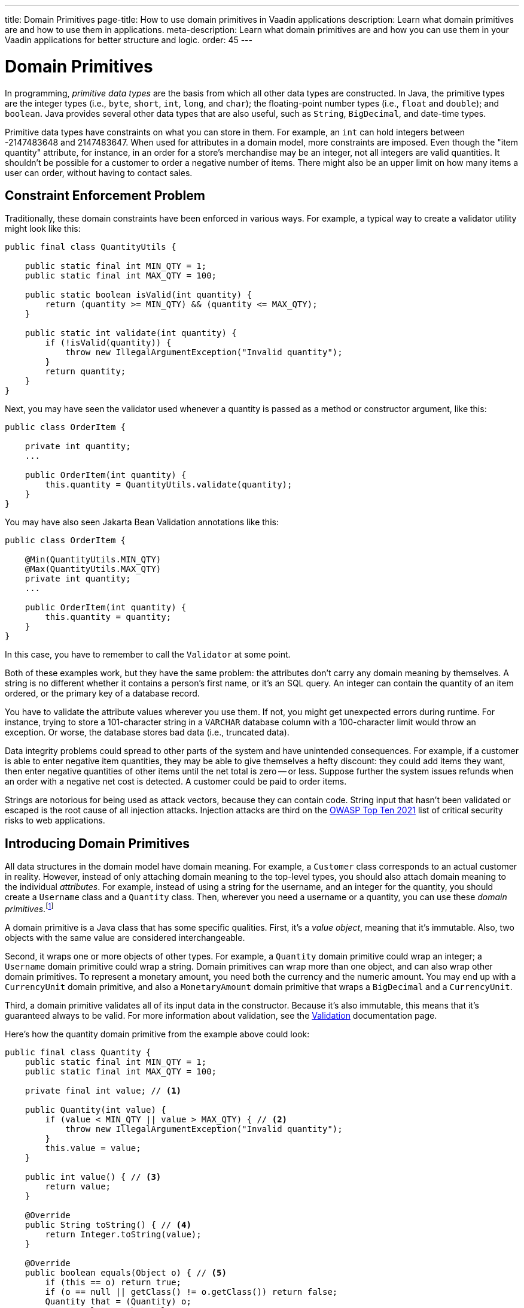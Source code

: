 ---
title: Domain Primitives
page-title: How to use domain primitives in Vaadin applications
description: Learn what domain primitives are and how to use them in applications.
meta-description: Learn what domain primitives are and how you can use them in your Vaadin applications for better structure and logic. 
order: 45
---


= Domain Primitives

In programming, _primitive data types_ are the basis from which all other data types are constructed. In Java, the primitive types are the integer types (i.e., `byte`, `short`, `int`, `long`, and `char`); the floating-point number types (i.e., `float` and `double`); and `boolean`. Java provides several other data types that are also useful, such as `String`, `BigDecimal`, and date-time types.

Primitive data types have constraints on what you can store in them. For example, an `int` can hold integers between -2147483648 and 2147483647. When used for attributes in a domain model, more constraints are imposed. Even though the "item quantity" attribute, for instance, in an order for a store's merchandise may be an integer, not all integers are valid quantities. It shouldn't be possible for a customer to order a negative number of items. There might also be an upper limit on how many items a user can order, without having to contact sales.


== Constraint Enforcement Problem
  
Traditionally, these domain constraints have been enforced in various ways. For example, a typical way to create a validator utility might look like this:

[source,java]
----
public final class QuantityUtils {

    public static final int MIN_QTY = 1;
    public static final int MAX_QTY = 100;

    public static boolean isValid(int quantity) {
        return (quantity >= MIN_QTY) && (quantity <= MAX_QTY);
    }

    public static int validate(int quantity) {
        if (!isValid(quantity)) {
            throw new IllegalArgumentException("Invalid quantity");
        }
        return quantity;
    }
}
----

Next, you may have seen the validator used whenever a quantity is passed as a method or constructor argument, like this:

[source,java]
----
public class OrderItem {

    private int quantity;
    ...

    public OrderItem(int quantity) {
        this.quantity = QuantityUtils.validate(quantity);
    }
}
----

You may have also seen Jakarta Bean Validation annotations like this:

[source,java]
----
public class OrderItem {

    @Min(QuantityUtils.MIN_QTY)
    @Max(QuantityUtils.MAX_QTY)
    private int quantity;
    ...
    
    public OrderItem(int quantity) {
        this.quantity = quantity;
    }
}
----

In this case, you have to remember to call the `Validator` at some point.

Both of these examples work, but they have the same problem: the attributes don't carry any domain meaning by themselves. A string is no different whether it contains a person's first name, or it's an SQL query. An integer can contain the quantity of an item ordered, or the primary key of a database record.

You have to validate the attribute values wherever you use them. If not, you might get unexpected errors during runtime. For instance, trying to store a 101-character string in a `VARCHAR` database column with a 100-character limit would throw an exception. Or worse, the database stores bad data (i.e., truncated data). 

Data integrity problems could spread to other parts of the system and have unintended consequences. For example, if a customer is able to enter negative item quantities, they may be able to give themselves a hefty discount: they could add items they want, then enter negative quantities of other items until the net total is zero -- or less. Suppose further the system issues refunds when an order with a negative net cost is detected. A customer could be paid to order items.

Strings are notorious for being used as attack vectors, because they can contain code. String input that hasn't been validated or escaped is the root cause of all injection attacks. Injection attacks are third on the https://owasp.org/www-project-top-ten/[OWASP Top Ten 2021] list of critical security risks to web applications.


== Introducing Domain Primitives

All data structures in the domain model have domain meaning. For example, a `Customer` class corresponds to an actual customer in reality. However, instead of only attaching domain meaning to the top-level types, you should also attach domain meaning to the individual _attributes_. For example, instead of using a string for the username, and an integer for the quantity, you should create a `Username` class and a `Quantity` class. Then, wherever you need a username or a quantity, you can use these _domain primitives_.footnote:[The concept of _domain primitives_ was introduced in https://www.manning.com/books/secure-by-design[Secure by Design].]

A domain primitive is a Java class that has some specific qualities. First, it's a _value object_, meaning that it's immutable. Also, two objects with the same value are considered interchangeable.

Second, it wraps one or more objects of other types. For example, a `Quantity` domain primitive could wrap an integer; a `Username` domain primitive could wrap a string. Domain primitives can wrap more than one object, and can also wrap other domain primitives. To represent a monetary amount, you need both the currency and the numeric amount. You may end up with a `CurrencyUnit` domain primitive, and also a `MonetaryAmount` domain primitive that wraps a `BigDecimal` and a `CurrencyUnit`.

Third, a domain primitive validates all of its input data in the constructor. Because it's also immutable, this means that it's guaranteed always to be valid. For more information about validation, see the <<{articles}/building-apps/deep-dives/application-layer/consistency/validation#,Validation>> documentation page.

Here's how the quantity domain primitive from the example above could look:

[source,java]
----
public final class Quantity {
    public static final int MIN_QTY = 1;
    public static final int MAX_QTY = 100;

    private final int value; // <1>

    public Quantity(int value) {
        if (value < MIN_QTY || value > MAX_QTY) { // <2>
            throw new IllegalArgumentException("Invalid quantity");
        }
        this.value = value;
    }

    public int value() { // <3>
        return value;
    }

    @Override
    public String toString() { // <4>
        return Integer.toString(value);
    }

    @Override
    public boolean equals(Object o) { // <5>
        if (this == o) return true;
        if (o == null || getClass() != o.getClass()) return false;
        Quantity that = (Quantity) o;
        return value == that.value;
    }

    @Override
    public int hashCode() {
        return Objects.hashCode(value);
    }
}
----
<1> Because `Quantity` is immutable, make the variable storing the wrapped integer `final`.
<2> Validate the wrapped integer in the constructor.
<3> Make the wrapped integer available through an accessor.
<4> To make debug logging easier, override `toString()`.
<5> Because `Quantity` is a value object, override `equals()` and `hashCode()`.

With the new domain primitive in place, the `OrderItem` class becomes this:

[source,java]
----
public class OrderItem {

    private Quantity quantity;
    ...

    public OrderItem(Quantity quantity) {
        this.quantity = quantity;
    }
}
----


== Avoiding Mix-Ups

Domain primitives offer another benefit. They reduce the risk of mixing attributes that have different domain meaning, but are represented by the same primitive data type. For example, a trivial `StreetAddress` object may look like this:

[source,java]
----
public record StreetAddress(
    String number, 
    String name
) {}
----

When creating a new instance of this object, a U.S. developer may write `new StreetAddress("123-4", "Main Street")`. However, a European developer may write `new StreetAddress("Main Street", "123-4")`. Both are valid Java code, but the latter is semantically wrong. The bug is difficult to spot in a code review because it looks correct.

With domain primitives, the `StreetAddress` object now looks like this:

[source,java]
----
public record StreetAddress(
    StreetNumber number, 
    StreetName streetName
) {}
----

When creating a new instance of this object, a developer now has to write `new StreetAddress(StreetNumber.of("123-4"), StreetName.of("Main Street"))`. It's a bit more verbose, but with this the compiler would complain if you tried to swap the parameters.


== Behavior

Domain primitives are not only about containing and validating data. They can also contain behavior, such as calculation methods, transformation methods, or even business logic. This is because the constraints that control which values are valid also constrain what operations you can perform on them. 

For example, you can't divide or multiply two amounts of money. You can add and subtract amounts of money, but only if they have the same currency. You can make these constraints explicit by declaring `add` and `subtract` methods on the `MonetaryAmount` domain primitive, like this:

[source,java]
----
public final class MonetaryAmount {
    private final CurrencyUnit currency;
    private final BigDecimal value;
    ...

    public MonetaryAmount add(MonetaryAmount amount) {
        requireSameCurrency(amount);
        return new MonetaryAmount(currency, value.add(amount.value));
    }

    public MonetaryAmount subtract(MonetaryAmount amount) {
        requireSameCurrency(amount);
        return new MonetaryAmount(currency, value.subtract(amount.value));
    }

    private void requireSameCurrency(MonetaryAmount amount) {
        if (!currency.equals(amount.currency)) {
            throw new IllegalArgumentException("Must have same currency");
        }
    }
}
----

Multiplication and division are still possible, but only in certain business cases. For example, if you need to apply a discount, you can create a `Discount` domain primitive like this:

[source,java]
----
public final class Discount {
    private final BigDecimal discountFactor; // = 1 - discount percentage
    ...

    public MonetaryAmount applyTo(MonetaryAmount regularPrice) {
        return new MonetaryAmount(currency, 
            discountFactor.multiply(regularPrice.value()));
    }
}
----

Whenever you fetch the wrapped value from a domain primitive, you should ask why you need that value. Unless you need it for displaying or formatting, you should probably instead add a new method to the domain primitive.


== Usage in Flow

To use a single-value domain primitive in a Vaadin Flow user interface, you have to create a custom `Converter` for it. Because conversion errors are treated as validation errors by the `Binder`, there's no need to create a separate `Validator` to validate the input. For example, the converter of an `EmailAddress` domain primitive could look like this:

[source,java]
----
public class EmailAddressConverter implements Converter<String, EmailAddress> {

    public static final EmailAddressConverter INSTANCE = new EmailAddressConverter();

    @Override
    public Result<EmailAddress> convertToModel(String value, ValueContext context) {
        if (value == null) {
            return Result.ok(null);
        }
        try {
            return Result.ok(new EmailAddress(value));
        } catch (IllegalArgumentException e) {
            return Result.error(e.getMessage());
        }
    }

    @Override
    public String convertToPresentation(EmailAddress email, ValueContext context) {
        return email == null ? null : email.toString();
    }
}
----

You can then use the converter with `Binder` like this:

[source,java]
----
var emailField = new EmailField();
...
binder.forField(emailField)
    .withConverter(EmailAddressConverter.INSTANCE)
    .bind(MyBean::getEmail, MyBean::setEmail);
----

For more information about converters, see <<{articles}/flow/binding-data/components-binder-validation#,Validating & Converting User Input>>.

To use a multi-value domain primitive, you have two options. If you can fix all but one of the values, you can also use a `Converter` here. For example, if the currency is fixed, the converter of a `MonetaryAmount` domain primitive could look like this:

[source,java]
----
public class MonetaryAmountConverter implements Converter<BigDecimal, MonetaryAmount> {

    private final CurrencyUnit currency;

    public MonetaryAmountConverter(CurrencyUnit currency) {
        this.currency = currency;
    }

    @Override
    public Result<MonetaryAmount> convertToModel(BigDecimal value, 
            ValueContext valueContext) {
        if (value == null) {
            return null;
        }
        try {
            return Result.ok(new MonetaryAmount(currency, value));
        } catch (IllegalArgumentException e) {
            return Result.error(e.getMessage());
        }
    }

    @Override
    public BigDecimal convertToPresentation(MonetaryAmount monetaryAmount, 
            ValueContext valueContext) {
        return monetaryAmount == null ? null : monetaryAmount.amount();
    }
}
----

However, if you need to be able to edit both the currency and the numeric amount, you have to create a `CustomField`. It could look like this:

[source,java]
----
public class MonetaryAmountField extends CustomField<MonetaryAmount> {

    private final Select<CurrencyUnit> currencyField;
    private final BigDecimalField amountField;

    public MonetaryAmountField(List<CurrencyUnit> currencyUnits) {
        currencyField = new Select<>();
        currencyField.setItems(currencyUnits);
        amountField = new BigDecimalField();
        add(currencyField, amountField);
    }
    
    @Override
    protected MonetaryAmount generateModelValue() {
        var currency = currencyField.getValue();
        var amount = amountField.getValue();
        if (currency == null || amount == null) {
            return null;
        } else {
            return new MonetaryAmount(currency, amount);
        }
    }

    @Override
    protected void setPresentationValue(MonetaryAmount monetaryAmount) {
        if (monetaryAmount == null) {
            currencyField.clear();
            amountField.clear();
        } else {
            currencyField.setValue(monetaryAmount.currency());
            amountField.setValue(monetaryAmount.amount());
        }
    }
}
----

For more information about creating custom fields, see <<{articles}/components/custom-field#,Custom Field>>.


== Usage in Hilla

To use domain primitives in Hilla, you have to make sure that they can be serialized to and from JSON using https://github.com/FasterXML/jackson-databind[Jackson]. For single-value domain primitives, this involves adding `@JsonValue` and `@JsonCreator` annotations, like this:

[source,java]
----
public final class Quantity {
    ...

    @JsonCreate
    public Quantity(int value) {
        ...
    }

    @JsonValue
    public int value() {
        ...
    }
}
----

If you now use the `Quantity` domain primitive in a <<{articles}/hilla/guides/endpoints#,Hilla endpoint>>, it's treated as a `number` in TypeScript. No `Quantity` type is created in TypeScript.

Multi-value domain primitives are converted into their own TypeScript types, as long as they meet the requirements of <<{articles}/hilla/guides/endpoints#objects,Hilla endpoint objects>>.

The input is validated on the server side by the domain primitive constructors, during JSON deserialization. However, an `IllegalArgumentException` thrown here becomes a `400 Bad Request` on the client side. Hilla is able to deduce that this is a validation error, but not from which field. Your system remains safe from bad data, but the user experience is not good. To improve it, you have to <<{articles}/hilla/guides/forms/binder-validation#defining-custom-client-side-validators,define custom client-side validators>> on your fields.
